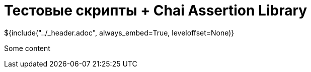 :stylesheet: ../styles.css
= Тестовые скрипты + Chai Assertion Library

${include("../_header.adoc", always_embed=True, leveloffset=None)}

Some content